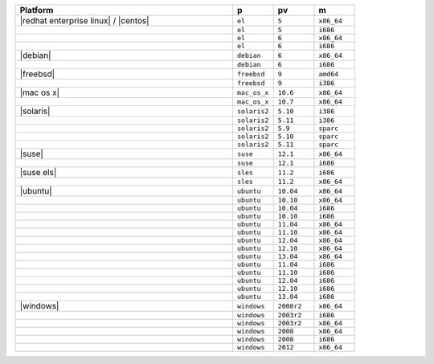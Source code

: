.. The contents of this file are included in multiple topics.
.. This file should not be changed in a way that hinders its ability to appear in multiple documentation sets. 

.. list-table::
   :widths: 320 60 60 60
   :header-rows: 1
 
   * - Platform
     - p
     - pv
     - m
   * - |redhat enterprise linux| / |centos|
     - ``el``
     - ``5``
     - ``x86_64``
   * - 
     - ``el``
     - ``5``
     - ``i686``
   * - 
     - ``el``
     - ``6``
     - ``x86_64``
   * - 
     - ``el``
     - ``6``
     - ``i686``
   * - |debian|
     - ``debian``
     - ``6``
     - ``x86_64``
   * - 
     - ``debian``
     - ``6``
     - ``i686``
   * - |freebsd|
     - ``freebsd``
     - ``9``
     - ``amd64``
   * - 
     - ``freebsd``
     - ``9``
     - ``i386``
   * - |mac os x|
     - ``mac_os_x``
     - ``10.6``
     - ``x86_64``
   * - 
     - ``mac_os_x``
     - ``10.7``
     - ``x86_64``
   * - |solaris|
     - ``solaris2``
     - ``5.10``
     - ``i386``
   * - 
     - ``solaris2``
     - ``5.11``
     - ``i386``
   * - 
     - ``solaris2``
     - ``5.9``
     - ``sparc``
   * - 
     - ``solaris2``
     - ``5.10``
     - ``sparc``
   * - 
     - ``solaris2``
     - ``5.11``
     - ``sparc``
   * - |suse|
     - ``suse``
     - ``12.1``
     - ``x86_64``
   * - 
     - ``suse``
     - ``12.1``
     - ``i686``
   * - |suse els|
     - ``sles``
     - ``11.2``
     - ``i686``
   * - 
     - ``sles``
     - ``11.2``
     - ``x86_64``
   * - |ubuntu|
     - ``ubuntu``
     - ``10.04``
     - ``x86_64``
   * - 
     - ``ubuntu``
     - ``10.10``
     - ``x86_64``
   * - 
     - ``ubuntu``
     - ``10.04``
     - ``i686``
   * - 
     - ``ubuntu``
     - ``10.10``
     - ``i686``
   * - 
     - ``ubuntu``
     - ``11.04``
     - ``x86_64``
   * - 
     - ``ubuntu``
     - ``11.10``
     - ``x86_64``
   * - 
     - ``ubuntu``
     - ``12.04``
     - ``x86_64``
   * - 
     - ``ubuntu``
     - ``12.10``
     - ``x86_64``
   * - 
     - ``ubuntu``
     - ``13.04``
     - ``x86_64``
   * - 
     - ``ubuntu``
     - ``11.04``
     - ``i686``
   * - 
     - ``ubuntu``
     - ``11.10``
     - ``i686``
   * - 
     - ``ubuntu``
     - ``12.04``
     - ``i686``
   * - 
     - ``ubuntu``
     - ``12.10``
     - ``i686``
   * - 
     - ``ubuntu``
     - ``13.04``
     - ``i686``
   * - |windows|
     - ``windows``
     - ``2008r2``
     - ``x86_64``
   * - 
     - ``windows``
     - ``2003r2``
     - ``i686``
   * - 
     - ``windows``
     - ``2003r2``
     - ``x86_64``
   * - 
     - ``windows``
     - ``2008``
     - ``x86_64``
   * - 
     - ``windows``
     - ``2008``
     - ``i686``
   * - 
     - ``windows``
     - ``2012``
     - ``x86_64``

